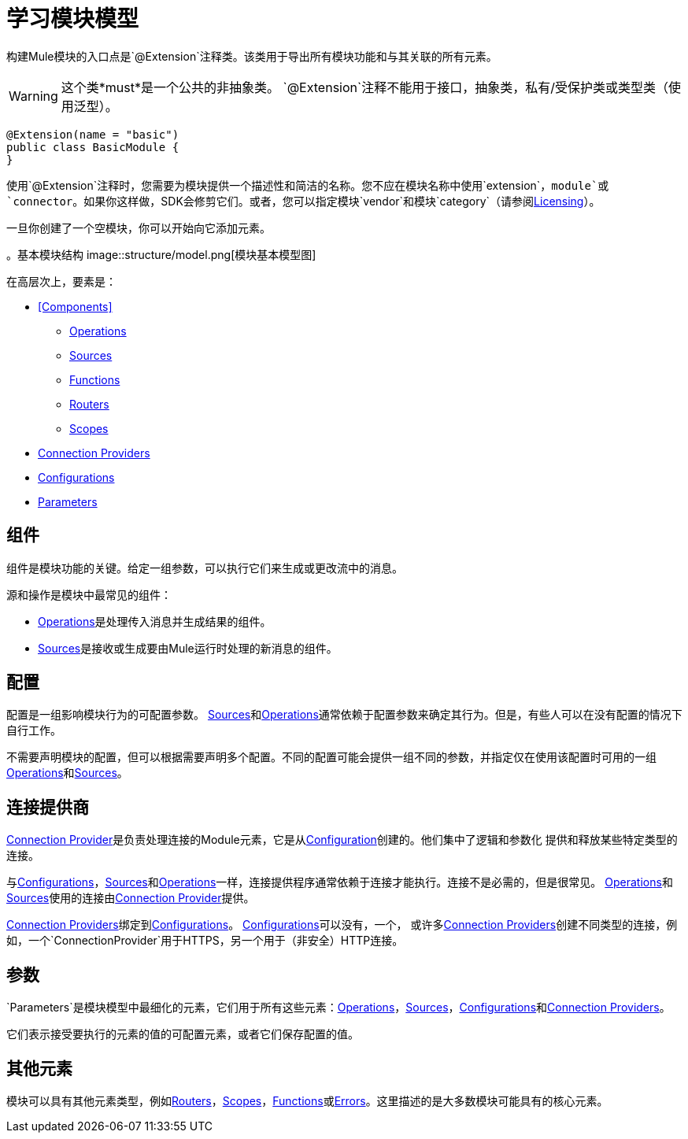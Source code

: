= 学习模块模型
:keywords: mule, sdk, module, extension, components, structure

构建Mule模块的入口点是`@Extension`注释类。该类用于导出所有模块功能和与其关联的所有元素。

[WARNING]
这个类*must*是一个公共的非抽象类。 `@Extension`注释不能用于接口，抽象类，私有/受保护类或类型类（使用泛型）。

[source, java, linenums]
----
@Extension(name = "basic")
public class BasicModule {
}
----

使用`@Extension`注释时，您需要为模块提供一个描述性和简洁的名称。您不应在模块名称中使用`extension`，`module`或`connector`。如果你这样做，SDK会修剪它们。或者，您可以指定模块`vendor`和模块`category`（请参阅<<license#, Licensing>>）。

一旦你创建了一个空模块，你可以开始向它添加元素。

。基本模块结构
image::structure/model.png[模块基本模型图]

在高层次上，要素是：

[[components]]
*  <<Components>>
**  <<operations#, Operations>>
**  <<sources#, Sources>>
**  <<functions#, Functions>>
**  <<routers#, Routers>>
**  <<scopes#, Scopes>>
*  <<connections#, Connection Providers>>
*  <<configs#, Configurations>>
*  <<parameters#, Parameters>>

== 组件

组件是模块功能的关键。给定一组参数，可以执行它们来生成或更改流中的消息。

源和操作是模块中最常见的组件：

*  <<operations#, Operations>>是处理传入消息并生成结果的组件。
*  <<sources#, Sources>>是接收或生成要由Mule运行时处理的新消息的组件。

== 配置

配置是一组影响模块行为的可配置参数。 <<sources#, Sources>>和<<operations#, Operations>>通常依赖于配置参数来确定其行为。但是，有些人可以在没有配置的情况下自行工作。

不需要声明模块的配置，但可以根据需要声明多个配置。不同的配置可能会提供一组不同的参数，并指定仅在使用该配置时可用的一组<<operations#, Operations>>和<<sources#, Sources>>。

== 连接提供商

<<connections#, Connection Provider>>是负责处理连接的Module元素，它是从<<configs#, Configuration>>创建的。他们集中了逻辑和参数化
提供和释放某些特定类型的连接。

与<<configs#, Configurations>>，<<sources#, Sources>>和<<operations#, Operations>>一样，连接提供程序通常依赖于连接才能执行。连接不是必需的，但是很常见。 <<operations#, Operations>>和<<sources#, Sources>>使用的连接由<<connections#, Connection Provider>>提供。

<<connections#, Connection Providers>>绑定到<<configs#, Configurations>>。 <<configs#, Configurations>>可以没有，一个，
或许多<<connections#, Connection Providers>>创建不同类型的连接，例如，一个`ConnectionProvider`用于HTTPS，另一个用于（非安全）HTTP连接。

== 参数

`Parameters`是模块模型中最细化的元素，它们用于所有这些元素：<<operations#, Operations>>，<<sources#, Sources>>，<<configs#, Configurations>>和<<connections#, Connection Providers>>。

它们表示接受要执行的元素的值的可配置元素，或者它们保存配置的值。

== 其他元素

模块可以具有其他元素类型，例如<<routers#, Routers>>，<<scopes#, Scopes>>，<<functions#, Functions>>或<<errors#, Errors>>。这里描述的是大多数模块可能具有的核心元素。
